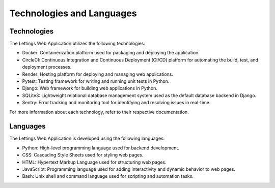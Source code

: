 Technologies and Languages
===========================

Technologies
------------

The Lettings Web Application utilizes the following technologies:

- Docker: Containerization platform used for packaging and deploying the application.
- CircleCI: Continuous Integration and Continuous Deployment (CI/CD) platform for automating the build, test, and deployment processes.
- Render: Hosting platform for deploying and managing web applications.
- Pytest: Testing framework for writing and running unit tests in Python.
- Django: Web framework for building web applications in Python.
- SQLite3: Lightweight relational database management system used as the default database backend in Django.
- Sentry: Error tracking and monitoring tool for identifying and resolving issues in real-time.

For more information about each technology, refer to their respective documentation.

Languages
---------

The Lettings Web Application is developed using the following languages:

- Python: High-level programming language used for backend development.
- CSS: Cascading Style Sheets used for styling web pages.
- HTML: Hypertext Markup Language used for structuring web pages.
- JavaScript: Programming language used for adding interactivity and dynamic behavior to web pages.
- Bash: Unix shell and command language used for scripting and automation tasks.
